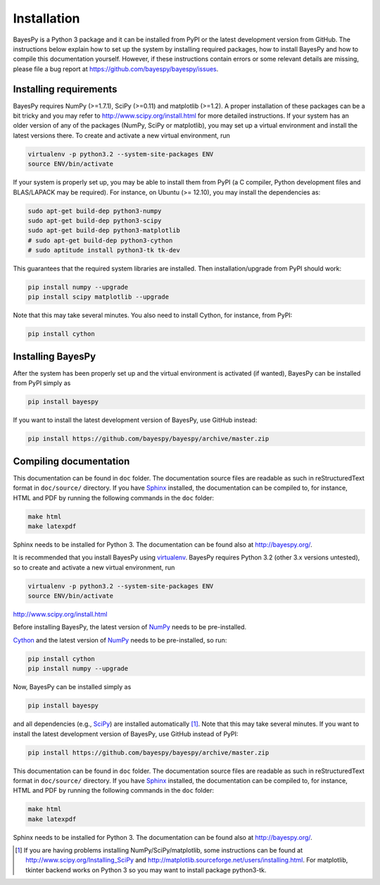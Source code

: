 ..
   Copyright (C) 2011,2012 Jaakko Luttinen

   This file is licensed under Version 3.0 of the GNU General Public
   License. See LICENSE for a text of the license.

   This file is part of BayesPy.

   BayesPy is free software: you can redistribute it and/or modify it
   under the terms of the GNU General Public License version 3 as
   published by the Free Software Foundation.

   BayesPy is distributed in the hope that it will be useful, but
   WITHOUT ANY WARRANTY; without even the implied warranty of
   MERCHANTABILITY or FITNESS FOR A PARTICULAR PURPOSE.  See the GNU
   General Public License for more details.

   You should have received a copy of the GNU General Public License
   along with BayesPy.  If not, see <http://www.gnu.org/licenses/>.

Installation
============

.. 
    using `NumPy/SciPy <http://www.scipy.org/>`_ and
    `Matplotlib <http://matplotlib.sourceforge.net/>`_.

BayesPy is a Python 3 package and it can be installed from PyPI or the latest
development version from GitHub.  The instructions below explain how to set up
the system by installing required packages, how to install BayesPy and how to
compile this documentation yourself.  However, if these instructions contain
errors or some relevant details are missing, please file a bug report at
https://github.com/bayespy/bayespy/issues.

Installing requirements
-----------------------

BayesPy requires NumPy (>=1.7.1), SciPy (>=0.11) and matplotlib (>=1.2).  A
proper installation of these packages can be a bit tricky and you may refer to
http://www.scipy.org/install.html for more detailed instructions.  If your
system has an older version of any of the packages (NumPy, SciPy or matplotlib),
you may set up a virtual environment and install the latest versions there.  To
create and activate a new virtual environment, run

.. code-block:: console

    virtualenv -p python3.2 --system-site-packages ENV
    source ENV/bin/activate

If your system is properly set up, you may be able to install them from PyPI (a
C compiler, Python development files and BLAS/LAPACK may be required).  For
instance, on Ubuntu (>= 12.10), you may install the dependencies as:

..
    sudo aptitude install build-essential python3.2-dev libatlas-base-dev gfortran

.. code-block:: console

    sudo apt-get build-dep python3-numpy
    sudo apt-get build-dep python3-scipy    
    sudo apt-get build-dep python3-matplotlib
    # sudo apt-get build-dep python3-cython
    # sudo aptitude install python3-tk tk-dev

This guarantees that the required system libraries are installed.  Then
installation/upgrade from PyPI should work:

.. code-block:: console

    pip install numpy --upgrade
    pip install scipy matplotlib --upgrade

Note that this may take several minutes. You also need to install Cython, for
instance, from PyPI:

.. code-block:: console

    pip install cython

Installing BayesPy
------------------

After the system has been properly set up and the virtual environment is
activated (if wanted), BayesPy can be installed from PyPI simply as

.. code-block:: console
    
    pip install bayespy

If you want to install the latest development version of BayesPy, use GitHub
instead:

.. code-block:: console

    pip install https://github.com/bayespy/bayespy/archive/master.zip


Compiling documentation
-----------------------

This documentation can be found in ``doc`` folder.  The documentation source
files are readable as such in reStructuredText format in ``doc/source/``
directory.  If you have `Sphinx <http://sphinx.pocoo.org/>`_ installed, the
documentation can be compiled to, for instance, HTML and PDF by running the
following commands in the ``doc`` folder:

.. code-block:: console

    make html
    make latexpdf

Sphinx needs to be installed for Python 3.  The documentation can be found also
at http://bayespy.org/.





It is recommended that you install BayesPy
using `virtualenv <http://www.virtualenv.org/">`_.  BayesPy requires Python 3.2
(other 3.x versions untested), so to create and activate a new virtual
environment, run

.. code-block:: console

    virtualenv -p python3.2 --system-site-packages ENV
    source ENV/bin/activate

http://www.scipy.org/install.html

Before installing BayesPy, the latest version of `NumPy <http://numpy.org>`_
needs to be pre-installed. 

`Cython <http://cython.org>`_ and the latest version of `NumPy
<http://numpy.org>`_ needs to be pre-installed, so run:

.. code-block:: console

    pip install cython
    pip install numpy --upgrade

Now, BayesPy can be installed simply as

.. code-block:: console
    
    pip install bayespy

and all dependencies (e.g., `SciPy <http://scipy.org>`_) are installed
automatically [#]_. Note that this may take several minutes.  If you want to
install the latest development version of BayesPy, use GitHub instead of PyPI:

.. code-block:: console

    pip install https://github.com/bayespy/bayespy/archive/master.zip

This documentation can be found in ``doc`` folder.  The documentation source
files are readable as such in reStructuredText format in ``doc/source/``
directory.  If you have `Sphinx <http://sphinx.pocoo.org/>`_ installed, the
documentation can be compiled to, for instance, HTML and PDF by running the
following commands in the ``doc`` folder:

.. code-block:: console

    make html
    make latexpdf

Sphinx needs to be installed for Python 3.  The documentation can be found also
at http://bayespy.org/.

.. [#] 

    If you are having problems installing NumPy/SciPy/matplotlib, some
    instructions can be found at http://www.scipy.org/Installing_SciPy and
    http://matplotlib.sourceforge.net/users/installing.html.  For matplotlib,
    tkinter backend works on Python 3 so you may want to install package
    python3-tk.

